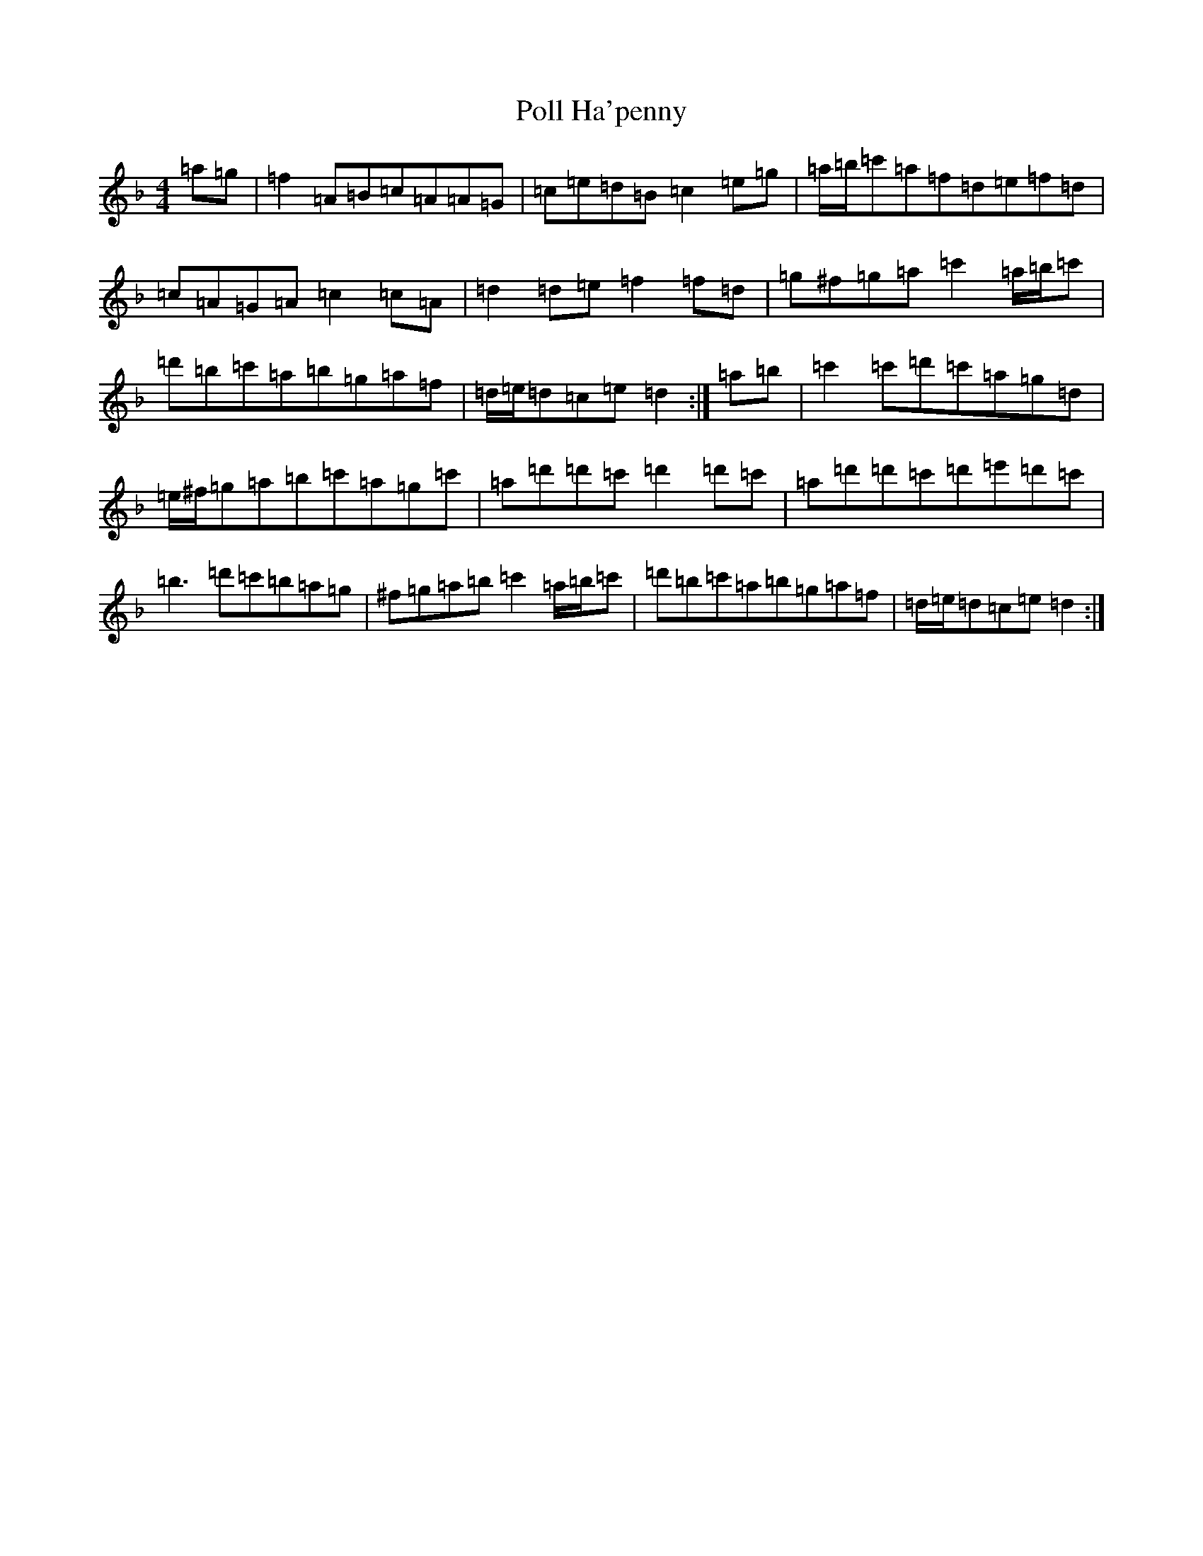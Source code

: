 X: 17259
T: Poll Ha'penny
S: https://thesession.org/tunes/7612#setting7612
Z: D Mixolydian
R: hornpipe
M:4/4
L:1/8
K: C Mixolydian
=a=g|=f2=A=B=c=A=A=G|=c=e=d=B=c2=e=g|=a/2=b/2=c'=a=f=d=e=f=d|=c=A=G=A=c2=c=A|=d2=d=e=f2=f=d|=g^f=g=a=c'2=a/2=b/2=c'|=d'=b=c'=a=b=g=a=f|=d/2=e/2=d=c=e=d2:|=a=b|=c'2=c'=d'=c'=a=g=d|=e/2^f/2=g=a=b=c'=a=g=c'|=a=d'=d'=c'=d'2=d'=c'|=a=d'=d'=c'=d'=e'=d'=c'|=b3=d'=c'=b=a=g|^f=g=a=b=c'2=a/2=b/2=c'|=d'=b=c'=a=b=g=a=f|=d/2=e/2=d=c=e=d2:|